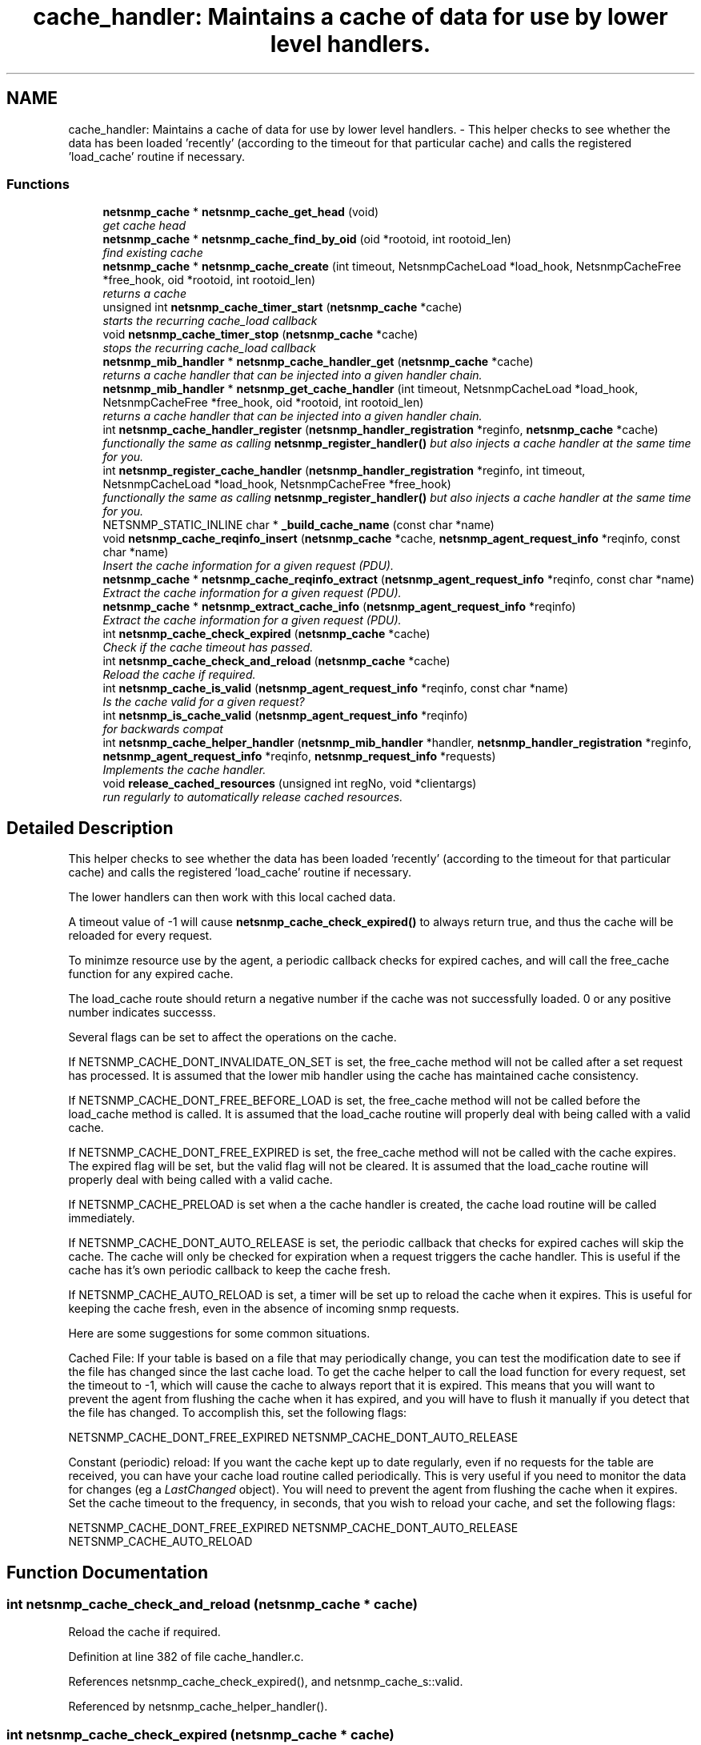 .TH "cache_handler: Maintains a cache of data for use by lower level handlers." 3 "10 Oct 2005" "Version 5.2.1.rc3" "net-snmp" \" -*- nroff -*-
.ad l
.nh
.SH NAME
cache_handler: Maintains a cache of data for use by lower level handlers. \- This helper checks to see whether the data has been loaded 'recently' (according to the timeout for that particular cache) and calls the registered 'load_cache' routine if necessary.  

.PP
.SS "Functions"

.in +1c
.ti -1c
.RI "\fBnetsnmp_cache\fP * \fBnetsnmp_cache_get_head\fP (void)"
.br
.RI "\fIget cache head \fP"
.ti -1c
.RI "\fBnetsnmp_cache\fP * \fBnetsnmp_cache_find_by_oid\fP (oid *rootoid, int rootoid_len)"
.br
.RI "\fIfind existing cache \fP"
.ti -1c
.RI "\fBnetsnmp_cache\fP * \fBnetsnmp_cache_create\fP (int timeout, NetsnmpCacheLoad *load_hook, NetsnmpCacheFree *free_hook, oid *rootoid, int rootoid_len)"
.br
.RI "\fIreturns a cache \fP"
.ti -1c
.RI "unsigned int \fBnetsnmp_cache_timer_start\fP (\fBnetsnmp_cache\fP *cache)"
.br
.RI "\fIstarts the recurring cache_load callback \fP"
.ti -1c
.RI "void \fBnetsnmp_cache_timer_stop\fP (\fBnetsnmp_cache\fP *cache)"
.br
.RI "\fIstops the recurring cache_load callback \fP"
.ti -1c
.RI "\fBnetsnmp_mib_handler\fP * \fBnetsnmp_cache_handler_get\fP (\fBnetsnmp_cache\fP *cache)"
.br
.RI "\fIreturns a cache handler that can be injected into a given handler chain. \fP"
.ti -1c
.RI "\fBnetsnmp_mib_handler\fP * \fBnetsnmp_get_cache_handler\fP (int timeout, NetsnmpCacheLoad *load_hook, NetsnmpCacheFree *free_hook, oid *rootoid, int rootoid_len)"
.br
.RI "\fIreturns a cache handler that can be injected into a given handler chain. \fP"
.ti -1c
.RI "int \fBnetsnmp_cache_handler_register\fP (\fBnetsnmp_handler_registration\fP *reginfo, \fBnetsnmp_cache\fP *cache)"
.br
.RI "\fIfunctionally the same as calling \fBnetsnmp_register_handler()\fP but also injects a cache handler at the same time for you. \fP"
.ti -1c
.RI "int \fBnetsnmp_register_cache_handler\fP (\fBnetsnmp_handler_registration\fP *reginfo, int timeout, NetsnmpCacheLoad *load_hook, NetsnmpCacheFree *free_hook)"
.br
.RI "\fIfunctionally the same as calling \fBnetsnmp_register_handler()\fP but also injects a cache handler at the same time for you. \fP"
.ti -1c
.RI "NETSNMP_STATIC_INLINE char * \fB_build_cache_name\fP (const char *name)"
.br
.ti -1c
.RI "void \fBnetsnmp_cache_reqinfo_insert\fP (\fBnetsnmp_cache\fP *cache, \fBnetsnmp_agent_request_info\fP *reqinfo, const char *name)"
.br
.RI "\fIInsert the cache information for a given request (PDU). \fP"
.ti -1c
.RI "\fBnetsnmp_cache\fP * \fBnetsnmp_cache_reqinfo_extract\fP (\fBnetsnmp_agent_request_info\fP *reqinfo, const char *name)"
.br
.RI "\fIExtract the cache information for a given request (PDU). \fP"
.ti -1c
.RI "\fBnetsnmp_cache\fP * \fBnetsnmp_extract_cache_info\fP (\fBnetsnmp_agent_request_info\fP *reqinfo)"
.br
.RI "\fIExtract the cache information for a given request (PDU). \fP"
.ti -1c
.RI "int \fBnetsnmp_cache_check_expired\fP (\fBnetsnmp_cache\fP *cache)"
.br
.RI "\fICheck if the cache timeout has passed. \fP"
.ti -1c
.RI "int \fBnetsnmp_cache_check_and_reload\fP (\fBnetsnmp_cache\fP *cache)"
.br
.RI "\fIReload the cache if required. \fP"
.ti -1c
.RI "int \fBnetsnmp_cache_is_valid\fP (\fBnetsnmp_agent_request_info\fP *reqinfo, const char *name)"
.br
.RI "\fIIs the cache valid for a given request? \fP"
.ti -1c
.RI "int \fBnetsnmp_is_cache_valid\fP (\fBnetsnmp_agent_request_info\fP *reqinfo)"
.br
.RI "\fIfor backwards compat \fP"
.ti -1c
.RI "int \fBnetsnmp_cache_helper_handler\fP (\fBnetsnmp_mib_handler\fP *handler, \fBnetsnmp_handler_registration\fP *reginfo, \fBnetsnmp_agent_request_info\fP *reqinfo, \fBnetsnmp_request_info\fP *requests)"
.br
.RI "\fIImplements the cache handler. \fP"
.ti -1c
.RI "void \fBrelease_cached_resources\fP (unsigned int regNo, void *clientargs)"
.br
.RI "\fIrun regularly to automatically release cached resources. \fP"
.in -1c
.SH "Detailed Description"
.PP 
This helper checks to see whether the data has been loaded 'recently' (according to the timeout for that particular cache) and calls the registered 'load_cache' routine if necessary. 
.PP
The lower handlers can then work with this local cached data.
.PP
A timeout value of -1 will cause \fBnetsnmp_cache_check_expired()\fP to always return true, and thus the cache will be reloaded for every request.
.PP
To minimze resource use by the agent, a periodic callback checks for expired caches, and will call the free_cache function for any expired cache.
.PP
The load_cache route should return a negative number if the cache was not successfully loaded. 0 or any positive number indicates successs.
.PP
Several flags can be set to affect the operations on the cache.
.PP
If NETSNMP_CACHE_DONT_INVALIDATE_ON_SET is set, the free_cache method will not be called after a set request has processed. It is assumed that the lower mib handler using the cache has maintained cache consistency.
.PP
If NETSNMP_CACHE_DONT_FREE_BEFORE_LOAD is set, the free_cache method will not be called before the load_cache method is called. It is assumed that the load_cache routine will properly deal with being called with a valid cache.
.PP
If NETSNMP_CACHE_DONT_FREE_EXPIRED is set, the free_cache method will not be called with the cache expires. The expired flag will be set, but the valid flag will not be cleared. It is assumed that the load_cache routine will properly deal with being called with a valid cache.
.PP
If NETSNMP_CACHE_PRELOAD is set when a the cache handler is created, the cache load routine will be called immediately.
.PP
If NETSNMP_CACHE_DONT_AUTO_RELEASE is set, the periodic callback that checks for expired caches will skip the cache. The cache will only be checked for expiration when a request triggers the cache handler. This is useful if the cache has it's own periodic callback to keep the cache fresh.
.PP
If NETSNMP_CACHE_AUTO_RELOAD is set, a timer will be set up to reload the cache when it expires. This is useful for keeping the cache fresh, even in the absence of incoming snmp requests.
.PP
Here are some suggestions for some common situations.
.PP
Cached File: If your table is based on a file that may periodically change, you can test the modification date to see if the file has changed since the last cache load. To get the cache helper to call the load function for every request, set the timeout to -1, which will cause the cache to always report that it is expired. This means that you will want to prevent the agent from flushing the cache when it has expired, and you will have to flush it manually if you detect that the file has changed. To accomplish this, set the following flags:
.PP
NETSNMP_CACHE_DONT_FREE_EXPIRED NETSNMP_CACHE_DONT_AUTO_RELEASE
.PP
Constant (periodic) reload: If you want the cache kept up to date regularly, even if no requests for the table are received, you can have your cache load routine called periodically. This is very useful if you need to monitor the data for changes (eg a \fILastChanged\fP object). You will need to prevent the agent from flushing the cache when it expires. Set the cache timeout to the frequency, in seconds, that you wish to reload your cache, and set the following flags:
.PP
NETSNMP_CACHE_DONT_FREE_EXPIRED NETSNMP_CACHE_DONT_AUTO_RELEASE NETSNMP_CACHE_AUTO_RELOAD
.SH "Function Documentation"
.PP 
.SS "int netsnmp_cache_check_and_reload (\fBnetsnmp_cache\fP * cache)"
.PP
Reload the cache if required. 
.PP
Definition at line 382 of file cache_handler.c.
.PP
References netsnmp_cache_check_expired(), and netsnmp_cache_s::valid.
.PP
Referenced by netsnmp_cache_helper_handler().
.SS "int netsnmp_cache_check_expired (\fBnetsnmp_cache\fP * cache)"
.PP
Check if the cache timeout has passed. 
.PP
Sets and return the expired flag. 
.PP
Definition at line 367 of file cache_handler.c.
.PP
References atime_ready(), netsnmp_cache_s::expired, NULL, netsnmp_cache_s::timeout, netsnmp_cache_s::timestamp, and netsnmp_cache_s::valid.
.PP
Referenced by netsnmp_cache_check_and_reload(), and release_cached_resources().
.SS "\fBnetsnmp_cache\fP* netsnmp_cache_create (int timeout, NetsnmpCacheLoad * load_hook, NetsnmpCacheFree * free_hook, oid * rootoid, int rootoid_len)"
.PP
returns a cache 
.PP
Definition at line 139 of file cache_handler.c.
.PP
References netsnmp_cache_s::enabled, netsnmp_cache_s::free_cache, netsnmp_cache_s::load_cache, netsnmp_ds_get_int(), netsnmp_cache_s::next, NULL, netsnmp_cache_s::prev, netsnmp_cache_s::rootoid, netsnmp_cache_s::rootoid_len, snmp_duplicate_objid(), snmp_log(), SNMP_MALLOC_TYPEDEF, and netsnmp_cache_s::timeout.
.PP
Referenced by netsnmp_get_cache_handler().
.SS "\fBnetsnmp_cache\fP* netsnmp_cache_find_by_oid (oid * rootoid, int rootoid_len)"
.PP
find existing cache 
.PP
Definition at line 123 of file cache_handler.c.
.PP
References netsnmp_oid_equals(), netsnmp_cache_s::next, NULL, netsnmp_cache_s::rootoid, and netsnmp_cache_s::rootoid_len.
.SS "\fBnetsnmp_cache\fP* netsnmp_cache_get_head (void)"
.PP
get cache head 
.PP
Definition at line 115 of file cache_handler.c.
.SS "\fBnetsnmp_mib_handler\fP* netsnmp_cache_handler_get (\fBnetsnmp_cache\fP * cache)"
.PP
returns a cache handler that can be injected into a given handler chain. 
.PP
Definition at line 244 of file cache_handler.c.
.PP
References netsnmp_mib_handler_s::flags, netsnmp_cache_s::flags, MIB_HANDLER_AUTO_NEXT, netsnmp_mib_handler_s::myvoid, netsnmp_cache_helper_handler(), netsnmp_cache_timer_start(), netsnmp_create_handler(), NULL, and netsnmp_cache_s::valid.
.PP
Referenced by netsnmp_cache_handler_register(), and netsnmp_get_cache_handler().
.SS "int netsnmp_cache_handler_register (\fBnetsnmp_handler_registration\fP * reginfo, \fBnetsnmp_cache\fP * cache)"
.PP
functionally the same as calling \fBnetsnmp_register_handler()\fP but also injects a cache handler at the same time for you. 
.PP
Definition at line 292 of file cache_handler.c.
.PP
References netsnmp_cache_handler_get(), netsnmp_inject_handler(), netsnmp_register_handler(), and NULL.
.SS "int netsnmp_cache_helper_handler (\fBnetsnmp_mib_handler\fP * handler, \fBnetsnmp_handler_registration\fP * reginfo, \fBnetsnmp_agent_request_info\fP * reqinfo, \fBnetsnmp_request_info\fP * requests)"
.PP
Implements the cache handler. 
.PP
next handler called automatically - 'AUTO_NEXT'
.PP
next handler called automatically - 'AUTO_NEXT'
.PP
next handler called automatically - 'AUTO_NEXT' 
.PP
Definition at line 417 of file cache_handler.c.
.PP
References netsnmp_cache_s::cache_hint, netsnmp_cache_s::enabled, netsnmp_cache_s::flags, netsnmp_mib_handler_s::flags, netsnmp_cache_s::free_cache, netsnmp_handler_args_s::handler, netsnmp_handler_registration_s::handlerName, netsnmp_cache_s::load_cache, netsnmp_cache_s::magic, MIB_HANDLER_AUTO_NEXT, netsnmp_agent_request_info_s::mode, netsnmp_mib_handler_s::myvoid, netsnmp_cache_check_and_reload(), netsnmp_cache_is_valid(), netsnmp_cache_reqinfo_insert(), netsnmp_ds_get_boolean(), netsnmp_set_all_requests_error(), NULL, netsnmp_handler_args_s::reginfo, netsnmp_handler_args_s::reqinfo, netsnmp_handler_args_s::requests, netsnmp_handler_registration_s::rootoid, netsnmp_handler_registration_s::rootoid_len, snmp_log(), and netsnmp_cache_s::valid.
.PP
Referenced by netsnmp_cache_handler_get().
.SS "int netsnmp_cache_is_valid (\fBnetsnmp_agent_request_info\fP * reqinfo, const char * name)"
.PP
Is the cache valid for a given request? 
.PP
Definition at line 399 of file cache_handler.c.
.PP
References netsnmp_cache_reqinfo_extract(), and netsnmp_cache_s::valid.
.PP
Referenced by netsnmp_cache_helper_handler(), and netsnmp_is_cache_valid().
.SS "\fBnetsnmp_cache\fP* netsnmp_cache_reqinfo_extract (\fBnetsnmp_agent_request_info\fP * reqinfo, const char * name)"
.PP
Extract the cache information for a given request (PDU). 
.PP
Definition at line 347 of file cache_handler.c.
.PP
References _build_cache_name(), netsnmp_agent_get_list_data(), and SNMP_FREE.
.PP
Referenced by netsnmp_cache_is_valid(), and netsnmp_extract_cache_info().
.SS "void netsnmp_cache_reqinfo_insert (\fBnetsnmp_cache\fP * cache, \fBnetsnmp_agent_request_info\fP * reqinfo, const char * name)"
.PP
Insert the cache information for a given request (PDU). 
.PP
Definition at line 330 of file cache_handler.c.
.PP
References _build_cache_name(), netsnmp_agent_add_list_data(), netsnmp_agent_get_list_data(), netsnmp_create_data_list(), NULL, and SNMP_FREE.
.PP
Referenced by netsnmp_cache_helper_handler().
.SS "unsigned int netsnmp_cache_timer_start (\fBnetsnmp_cache\fP * cache)"
.PP
starts the recurring cache_load callback 
.PP
Definition at line 194 of file cache_handler.c.
.PP
References netsnmp_cache_s::flags, NULL, snmp_alarm_register(), snmp_log(), netsnmp_cache_s::timeout, and netsnmp_cache_s::timer_id.
.PP
Referenced by netsnmp_cache_handler_get().
.SS "void netsnmp_cache_timer_stop (\fBnetsnmp_cache\fP * cache)"
.PP
stops the recurring cache_load callback 
.PP
Definition at line 224 of file cache_handler.c.
.PP
References NULL, snmp_alarm_unregister(), snmp_log(), and netsnmp_cache_s::timer_id.
.SS "\fBnetsnmp_cache\fP* netsnmp_extract_cache_info (\fBnetsnmp_agent_request_info\fP * reqinfo)"
.PP
Extract the cache information for a given request (PDU). 
.PP
Definition at line 359 of file cache_handler.c.
.PP
References netsnmp_cache_reqinfo_extract().
.SS "\fBnetsnmp_mib_handler\fP* netsnmp_get_cache_handler (int timeout, NetsnmpCacheLoad * load_hook, NetsnmpCacheFree * free_hook, oid * rootoid, int rootoid_len)"
.PP
returns a cache handler that can be injected into a given handler chain. 
.PP
Definition at line 273 of file cache_handler.c.
.PP
References netsnmp_mib_handler_s::myvoid, netsnmp_cache_create(), netsnmp_cache_handler_get(), and NULL.
.PP
Referenced by netsnmp_register_cache_handler().
.SS "int netsnmp_is_cache_valid (\fBnetsnmp_agent_request_info\fP * reqinfo)"
.PP
for backwards compat 
.PP
\fBnetsnmp_cache_is_valid()\fP is preferred.
.PP
Definition at line 410 of file cache_handler.c.
.PP
References netsnmp_cache_is_valid().
.SS "int netsnmp_register_cache_handler (\fBnetsnmp_handler_registration\fP * reginfo, int timeout, NetsnmpCacheLoad * load_hook, NetsnmpCacheFree * free_hook)"
.PP
functionally the same as calling \fBnetsnmp_register_handler()\fP but also injects a cache handler at the same time for you. 
.PP
Definition at line 305 of file cache_handler.c.
.PP
References netsnmp_get_cache_handler(), netsnmp_inject_handler(), netsnmp_register_handler(), NULL, netsnmp_handler_registration_s::rootoid, and netsnmp_handler_registration_s::rootoid_len.
.SS "void release_cached_resources (unsigned int regNo, void * clientargs)"
.PP
run regularly to automatically release cached resources. 
.PP
xxx - method to prevent cache from expiring while a request is being processed (e.g. delegated request). proposal: set a flag, which would be cleared when request finished (which could be acomplished by a dummy data list item in agent req info & custom free function).
.PP
Definition at line 574 of file cache_handler.c.
.PP
References netsnmp_cache_s::flags, netsnmp_cache_check_expired(), netsnmp_cache_s::next, NULL, snmp_alarm_register(), and netsnmp_cache_s::valid.
